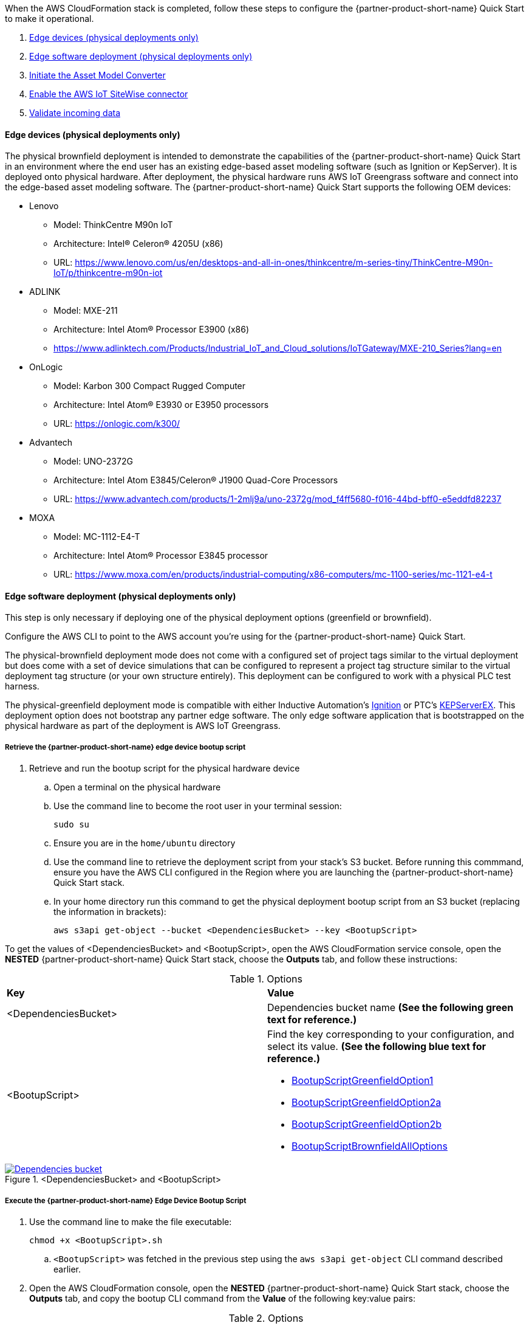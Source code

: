 // This doc is for the "Post-deployment steps" section
// Current URL: https://aws-quickstart.github.io/quickstart-aws-industrial-machine-connectivity/#_post_deployment_steps

When the AWS CloudFormation stack is completed, follow these steps to configure the {partner-product-short-name} Quick Start to make it operational.

. <<Edge devices (physical deployments only)>>
. <<Edge software deployment (physical deployments only)>>
. <<Initiate the Asset Model Converter>>
. <<Enable the AWS IoT SiteWise connector>>
. <<Validate incoming data>>

==== Edge devices (physical deployments only)
The physical brownfield deployment is intended to demonstrate the capabilities of the {partner-product-short-name} Quick Start in an environment where the end user has an existing edge-based asset modeling software (such as Ignition or KepServer). It is deployed onto physical hardware. After deployment, the physical hardware runs AWS IoT Greengrass software and connect into the edge-based asset modeling software. The {partner-product-short-name} Quick Start supports the following OEM devices: 

* Lenovo
** Model: ThinkCentre M90n IoT
** Architecture: Intel® Celeron® 4205U (x86)
** URL: https://www.lenovo.com/us/en/desktops-and-all-in-ones/thinkcentre/m-series-tiny/ThinkCentre-M90n-IoT/p/thinkcentre-m90n-iot
* ADLINK 
** Model: MXE-211
** Architecture: Intel Atom® Processor E3900 (x86) 
** https://www.adlinktech.com/Products/Industrial_IoT_and_Cloud_solutions/IoTGateway/MXE-210_Series?lang=en
* OnLogic
** Model: Karbon 300 Compact Rugged Computer
** Architecture: Intel Atom® E3930 or E3950 processors
** URL: https://onlogic.com/k300/ 
* Advantech 
** Model: UNO-2372G
** Architecture: Intel Atom E3845/Celeron® J1900 Quad-Core Processors
** URL: https://www.advantech.com/products/1-2mlj9a/uno-2372g/mod_f4ff5680-f016-44bd-bff0-e5eddfd82237
* MOXA
** Model: MC-1112-E4-T
** Architecture: Intel Atom® Processor E3845 processor
** URL: https://www.moxa.com/en/products/industrial-computing/x86-computers/mc-1100-series/mc-1121-e4-t


==== Edge software deployment (physical deployments only)
This step is only necessary if deploying one of the physical deployment options (greenfield or brownfield).

Configure the AWS CLI to point to the AWS account you're using for the {partner-product-short-name} Quick Start.

The physical-brownfield deployment mode does not come with a configured set of project tags similar to the virtual deployment but does come with a set of device simulations that can be configured to represent a project tag structure similar to the virtual deployment tag structure (or your own structure entirely). This deployment can be configured to work with a physical PLC test harness. 

The physical-greenfield deployment mode is compatible with either Inductive Automation's https://inductiveautomation.com/ignition/[Ignition^] or PTC's https://www.kepware.com/en-us/products/kepserverex/[KEPServerEX^]. This deployment option does not bootstrap any partner edge software. The only edge software application that is bootstrapped on the physical hardware as part of the deployment is AWS IoT Greengrass.

===== Retrieve the {partner-product-short-name} edge device bootup script
. Retrieve and run the bootup script for the physical hardware device
.. Open a terminal on the physical hardware
.. Use the command line to become the root user in your terminal session: 
 
 sudo su

.. Ensure you are in the `home/ubuntu` directory
.. Use the command line to retrieve the deployment script from your stack's S3 bucket. Before running this commmand, ensure you have the AWS CLI configured in the Region where you are launching the {partner-product-short-name} Quick Start stack.
.. In your home directory run this command to get the physical deployment bootup script from an S3 bucket (replacing the information in brackets):

 aws s3api get-object --bucket <DependenciesBucket> --key <BootupScript>

To get the values of <DependenciesBucket> and <BootupScript>, open the AWS CloudFormation service console, open the *NESTED* {partner-product-short-name} Quick Start stack, choose the *Outputs* tab, and follow these instructions:

[cols="2,2a"]
.Options
|===
|*Key*
|*Value*

|<DependenciesBucket> 
|Dependencies bucket name *(See the following green text for reference.)*

|<BootupScript> 
| Find the key corresponding to your configuration, and select its value. *(See the following blue text for reference.)*

//TODO Shivansh, will "green" and "blue" make sense to everyone?

* <<pre-reqs.adoc#BootupScriptGreenfieldOption1,BootupScriptGreenfieldOption1>>
* <<pre-reqs.adoc#BootupScriptGreenfieldOption2a,BootupScriptGreenfieldOption2a>>
* <<pre-reqs.adoc#BootupScriptGreenfieldOption2b,BootupScriptGreenfieldOption2b>>
* <<pre-reqs.adoc#BootupScriptBrownfieldAllOptions,BootupScriptBrownfieldAllOptions>>	 

|===

.<DependenciesBucket> and <BootupScript>
[link=images/DependenciesBucket.png]
image::../images/DependenciesBucket.png[Dependencies bucket]

===== Execute the {partner-product-short-name} Edge Device Bootup Script

. Use the command line to make the file executable: 
  
  chmod +x <BootupScript>.sh

.. `<BootupScript>` was fetched in the previous step using the `aws s3api get-object` CLI command described earlier.

. Open the AWS CloudFormation console, open the *NESTED* {partner-product-short-name} Quick Start  stack, choose the *Outputs* tab, and copy the bootup CLI command from the *Value* of the following key:value pairs:

[cols="2,2a"]
.Options
|===
|*Key*
|*Value*

| FullScriptParamsGreenfield1and2a
| Copy the command from the AWS CloudFormation *Value* column.

* This option is for: deployment type = <<pre-reqs.adoc#Physical-Greenfield,Physical-Greenfield>>, dataflow option = <<pre-reqs.adoc#Option 1 (OPC UA to SiteWise),Option 1 (OPC UA to SiteWise)>> or <<pre-reqs.adoc#Option 2a (MQTT to IoT Core),Option 2a (MQTT to IoT Core)>>

| FullScriptParamsGreenfield2b
| Copy the command from the AWS CloudFormation *Value* column

* This option is for: deployment type = <<pre-reqs.adoc#Physical-Greenfield,Physical-Greenfield>>, dataflow option = <<pre-reqs.adoc#Option 2b (MQTT to Greengrass to IoT Core),Option 2b (MQTT to Greengrass to IoT Core)>>	 

| FullScriptParamsBrownField
| Copy the command from the AWS CloudFormation *Value* column

* This option is for: deployment type = <<pre-reqs.adoc#Physical-Brownfield,Physical-Brownfield>>, dataflow option = <<pre-reqs.adoc#Option 1 (OPC UA to SiteWise),Option 1 (OPC UA to SiteWise)>> or <<pre-reqs.adoc#Option 2a (MQTT to IoT Core),Option 2a (MQTT to IoT Core)>> or <<pre-reqs.adoc#Option 2b (MQTT to Greengrass to IoT Core),Option 2b (MQTT to Greengrass to IoT Core)>> 

|===

.Physical deployment bootup scripts
[link=images/BootupCommand.png]
image::../images/BootupCommand.png[Bootup command]

- In the command string, replace `<HardwareIP>` with the physical device's private IP address.

- Use the command line to run the deployment script, which should resemble something like the following (filled in with your stack-specific values):
 
 ./physical-greenfield-option1.sh imc-snow-devicesbucketresource-4wjvs58vbhwj SnowCone/SnowConeCore.tar.gz 6tppoqlka4 us-east-1 SnowCone <Hardware-IP> SnowCone/SnowConeDevice.tar.gz <IoT Core ATS Endpoint>

==== Create a tag hierarchy in Ignition (physical-greenfield only)
Represent your data in Ignition by creating a project tag hierarchy. The source of this data can be physical PLCs or simulated devices in Ignition. 

. Download the Ignition Designer software.
. In your browser of choice, visit the following URL, replacing the information in brackets: 

 `http://<hardwarePrivateIP>:8088`

. In the top right corner, choose *Get Designer*.
. Install Ignition Designer for your operating system.
. Open Ignition Designer and connect to your Ignition server.
. Launch the Designer.
.. Choose *Add Designer*. 
.. Choose *Manually Add Gateway*.
.. Add a gateway URL in the following format, replacing the information in brackets: 

 `http://<reachableIgnitionIP>:8088`

.. Under the gateway tile you just added, choose *Launch*. 
. Supply the user name and password and choose *Login*.
.. User name: admin
.. Password: password
... If you haven't already, change your password after you've logged in to the Ignition web UI.
. With the help of an operational-technology professional or {partner-product-short-name} Quick Start contact, represent your PLC data (simulated or real) in a hierarchy.

==== Initiate a Sparkplug node birth message in Ignition

. When you are logged in to Ignition Designer, navigate to the tag browser, open *Tag providers*, and choose *MQTT Transmission*, *Transmission Control*. 
. Choose the *Refresh* button. A birth message is initiated.

.Refresh Sparkplug birth certificates
[link=images/RefreshBirthCertificates.png]
image::../images/RefreshBirthCertificates.png[Refresh birth certificates]

This action initiates the {partner-product-short-name} Quick Start's Asset Model Converter (AMC), which creates the models and assets that represent the Ignition hierarchy in AWS IoT SiteWise. 

==== Accept the OPC UA client certificate
To enable AWS IoT SiteWise to ingest data over OPC UA from Ignition's OPC UA server, accept the certificate presented by the AWS IoT SiteWise connector within Ignition as follows:

. Get the private IP address of the physical hardware. 
. In any browser, load this URL, replacing <*hardwarePrivateIP*>: `http://<hardwarePrivateIP>:8088`
. When the Ignition web UI is open, choose the gear-like *Config* icon on the left. 
. If prompted, log in. These are the default credentials:
.. User name: admin
.. Password: password
.. If you haven't already, change your password after you've logged into the Ignition web UI.
. Choose *OPC UA*, *Security*, *Server*. Wait for the quarantined certificate to appear (from AWS IoT SiteWise gateway). You should see a single entry under *Quarantined Certificates* named something like *AWS IoT SiteWise gateway client*.
. Choose *Trust* to accept the certificate. The AWS IoT SiteWise connector starts consuming data over OPC UA from Ignition. This data is sent to AWS IoT SiteWise in the cloud.

==== Initiate the Asset Model Converter
Choose the Asset Model Converter (AMC) driver you configured in the AWS CloudFormation stack configuration (stack parameter label: `AMCDriver`) to follow the appropriate post-deployment steps:

* <<AMCDriver—IgnitionCirrusLink>>
* <<AMCDriver—IgnitionFileExport>>

===== AMCDriver—IgnitionCirrusLink
This AMCDriver option runs automatically with the launch of the {partner-product-short-name} Quick Start (virtual option). Proceed to the next section: <<AWS IoT SiteWise connector activation>>.

//TODO Shivansh, What section is that link above supposed to point to?

===== AMCDriver—IgnitionFileExport
This section walks through exporting the JSON file from Ignition, describing your project's tag hierarchy, and uploading it to an S3 bucket (created during AWS CloudFormation stack formation) to initiate the AMC workflow.

. Access the Ignition web app
.. Open the Ignition UI by choosing the URL available in the output of the AWS CloudFormation stack. This is the format of the URL, where <IgnitionServerPublicIP> is filled in: `http://<IgnitionServerPublicIP>:8088`.
.. The IgnitionServerPublicIP address is the same as the public IP address of the EC2 instance on which Ignition is running. The name of the EC2 instance should end with `/Ignition`. 
.. Reminder: The security group of this EC2 instance is opening up the 8088 port to IP addresses in a specific CIDR block based on the `public IP address` parameter you entered during the AWS CloudFormation stack launch.

. Get the Ignition Designer launcher software.
.. With the Ignition web UI open, choose *Sign in* in the top-right corner, and sign in with the default credentials:
.. User name: admin
.. Password: password
... If you haven't already, update the user name and password from the default values immediately after login.
.. On the top-right corner of the screen, choose *Get Designer*.
.. Follow the instructions to install the Ignition Designer software application for your local machine's operating system.

. Add Ignition gateway.
.. Open the Ignition Designer launcher application.
.. Choose *Add Designer*. 
.. Choose *Manually Add Gateway*.
.. Add a gateway URL in the following format, replacing the information in brackets: 
... `http://<ignition_ec2_public_ip>:8088`

. Export tag definition JSON file.
.. Open the Ignition Designer launcher app.
.. Under the gateway tile you just added, choose *Launch*. 
.. Supply the user name and password (defined previously), and choose *Login*.
.. In the tag browser, under *Tag Providers*, choose *default*, and choose *Export*. Save this tag definition JSON file in a local location that you can access.

.Export tags from Ignition
[link=images/IgnitionExportTags.png]
image::../images/IgnitionExportTags.png[Ignition export tags]

. Initiate the AMC.
.. Upload the JSON file you just downloaded into the S3 bucket created during deployment to initiate the AMC and creation of models and assets in . The S3 bucket is named according to this convention (replacing the information in brackets):

//TODO Shivansh, What was intended to go between "in" and the period above?

... <name_of_stack>-<amcincomingresource>-<hash>
.. Upon uploading the JSON file into this S3 bucket, an S3 event trigger automatically invokes the AMC Lambda function to begin the automated AMC workflow.
.. After approximately a minute, models and assets are provisioned within AWS IoT SiteWise. Large, complex tag hierarchy definitions may take more than five minutes.

The AMC workflow is now complete. Proceed to the next section: <<Enable the AWS IoT SiteWise connector>>.


==== Enable the AWS IoT SiteWise connector
To enable the AWS IoT SiteWise connector running in AWS IoT Greengrass to ingest data over OPC UA from Ignition's OPC UA server, accept the certificate presented by the AWS IoT SiteWise connector within Ignition.

. Accept AWS IoT SiteWise certificate in Ignition.
.. Open the Ignition UI using the URL available in the output of the AWS CloudFormation stack. This is the format of the URL (replacing the information in brackets): 
... http://<IginitionServer-EC2-Instance-PublicIP>:8088
... The IgnitionServerPublicIP address is the same as the public IP address of the EC2 instance on which Ignition is running. The name of the EC2 instance should end with '/Ignition'
... Reminder: The security group of this EC2 instance is opening up the 8088 port to IP addresses in a specific CIDR block based on the public IP address parameter you entered during the AWS CloudFormation stack launch.
.. With the Ignition web UI open, choose *Sign in* in the top-right corner, and log in with the default credentials:
... User name: admin
... Password: password
.... If you haven't already, update the user name and password from the default values immediately after login.
.. On the left side of the Ignition web app UI, choose *OPC UA*, *Security*, *Server*. The certificate from the AWS IoT SiteWise connector in AWS IoT Greengrass appears in the *Quarantined Certificates* section. The certificate has the name similar to *AWS IoT SiteWise Gateway Client*.
.. Choose *Trust* to accept the certificate. The AWS IoT SiteWise connector starts consuming data over OPC UA from Ignition. This data is sent up to the AWS IoT SiteWise service in the AWS Cloud.

. Update the AWS IoT SiteWise gateway.
.. Open the AWS IoT SiteWise console. In the left-hand menu, choose *Ingest*, *Gateways*.
.. Choose the gateway created during the stack launch. The gateway name uses the following naming convention, where *<name_of_stack>* is replaced with the stack name: 
... `<name_of_stack>_Automated_Gateway`
.. In the *Source configuration for automated gateway config* section, choose *Edit*.
.. Choose *Save* at the bottom. You do not need to make any changes. Editing and saving the configuration refreshes the AWS IoT SiteWise gateway and makes sure that data flows from the OPC UA server through the AWS IoT SiteWise gateway connector into the AWS IoT SiteWise service in the AWS Cloud.

==== Validate incoming data 

===== Dataflow option 1
When using dataflow option 1, verify that data is flowing into AWS IoT SiteWise.
. Now that you've trusted the AWS IoT SiteWise gateway connector certificate, return to the AWS IoT SiteWise console.
. Open the AWS IoT SiteWise console. Choose the menu icon on the left-hand side of the page, and choose *Build*, *Assets*.
. In the asset tree on the left, drill down to an asset (such as Hauloff or Conveyor), choose it, and then choose the *Measurements* tab for that asset.
. Verify that the values in the *Latest value* column are updating. This indicates that the Ignition simulation of those virtual devices and sensors is properly sending data through to the AWS IoT SiteWise connector (from OPC UA) in AWS IoT Greengrass and up to AWS IoT SiteWise in the AWS Cloud.

===== Dataflow option 2a or 2b
When using dataflow option 2a or 2b, validate the dataflow as follows:

Validate that data is flowing into AWS IoT Core:

. Open the AWS IoT Core console.
. Choose *Test* from the navigation bar.
. Subscribe to the MQTT topic: 

 spBv1.0/AWS Smart Factory/DDATA/#

. Verify that messages are coming in on this topic.

Validate that data is flowing into Amazon S3:

. Open the Amazon S3 console.
. Search for the bucket `<stack_name>-imcs3bucket-<hash>, replacing <stack_name> and <hash>.
. Click into the bucket and confirm that an S3 prefix exists inside the bucket named `mqtt`. 


==== View the AWS IoT SiteWise portal data 

Enable SSO in the Region you launched in the AWS CloudFormation stack in, and make sure that you have a user created in that Region to access the AWS IoT SiteWise Monitor dashboards.

. Log in to AWS IoT SiteWise Monitor portal.
.. Open the AWS IoT SiteWise console, choose the menu icon on the left, and choose *Monitor*, *Portals*. 
.. Choose the hyperlinked name of the portal most recently added (the topmost on the list). 
.. Under *Portal Administrators*, choose *Assign Users*, and add yourself as an administrator. 
.. Under *Portal details* in the *URL* column, choose the hyperlinked URL. This URL should have the following format, where <XXXXX....XXXXXX> is filled in: 

 `https://<XXXXX....XXXXXX>.app.iotsitewise.aws`

.. Log in with the credentials (user name and password) that you just created for your administrator account.

. View data in the AWS IoT SiteWise Monitor portal
.. Choose the *Dashboards* tab on the left-hand side.
.. In the *Name* column, choose the newly created dashboard hyperlink, and verify that data is flowing into the line charts for the asset measurement properties.
.. Choose the *Asset Library* tab on the left, and choose an asset from the asset tree. View its properties, and verify the data.

==== Troubleshooting
//TODO Shivansh, Please consolidate this "Troubleshooting" section with the standard "Troubleshooting" section in faq_troubleshooting.adoc.

===== Issue 1: Quarantined certificate in Ignition (or Kepware) doesn't show up, or data doesn't show up for Option 1 deployments

Solution: 

First, verify that the Ignition trial period (2 hours) has not expired. If that action does not remediate the issue, repeat the process of refreshing the AWS IoT SiteWise gateway:

. Open the AWS IoT SiteWise console. Choose *Ingest*, *Gateways*. 
. Choose the gateway created during the stack launch:
.. Naming convention: `<name_of_stack>_Automated_Gateway`
. Choose *Edit* in the *Source Configuration for Automated Gateway Config* section.
. Choose *Save* at the bottom. No changes are necessary. This action activates the AWS IoT SiteWise gateway to make sure that data flows from the OPC UA server. 
. If it hasn't already been done, open Ignition, and look for and accept the quarantined certificate.


===== Issue 2: Models and assets weren't created in AWS IoT SiteWise
Check the Lambda function responsible for creating the models and assets in AWS IoT SiteWise for errors:

. In the AWS Lambda console, navigate to the function named <name_of_stack>-AssetModelIngestionLambdaResource-<hash> (replacing the information in brackets).

. Choose the *Monitoring* tab.
. Choose *View logs in CloudWatch*.
. Click into the most recent log stream, and find the error message.

===== Issue 3: Models and assets weren't created in AWS IoT SiteWise

Check the Lambda function responsible for creating the models and assets in AWS IoT SiteWise for errors:

. In the AWS Lambda console, navigate to the function named `<name_of_stack>-AssetModelIngestionLambdaResource-<hash>` (replacing the information in brackets).

. Choose the *Monitoring* tab.
. Choose *View logs in CloudWatch*.
. Click into the most recent log stream and find the error message.

===== Issue 4: Data from the MQTT transmission module doesn't show up in IoT Cloud 

. Get the public IP address of that instance, and load a URL like this into any browser (replacing the information in brackets):

 http://<hardwarePrivateIP>:8088

. Open the Ignition web UI is open, you should see a gear like icon on the left labeled *Config*. Choose that. When prompted, log in. These are the default credentials: 
.. User name: admin
.. Password: password
.. If you haven't already, change your password after you've logged in to the Ignition web UI.
. Choose *MQTT Transmission*, *Settings*, *Server*. Confirm that the connectivity shows 1 of 1. If it doesn't, choose *Edit* and do the following:
.. Make sure that the URL is in the format: `ssl://<your_aws_account_iot_endpoint>:8883`
.. Download the .tar.gz` file that represents the non-GreenGrass IoT thing from the following S3 bucket location (replacing the information in brackets):
... Bucket name: `<stack_name>-devicesbucketresource-<hash>`
... Key name: `<name_for_edge_device_parameter>/<name_for_edge_device_parameter>Device.tar.gz`
.. Expand the tarball.
.. Replace the CA certificate file with `root.ca.pem` from the tarball package.
.. Replace the client certificate file with the `.pem` file from the tarball package.
.. Replace the client private key file with the `.private` file from the tarball package.
.. Choose *Save Changes*, and make sure that the connectivity says *1 of 1*.

=== AWS CloudFormation stack cleanup

Follow these steps to clean up the Quick Start AWS CloudFormation stack deployment:

==== Cloud asset cleanup

. Open the AWS CloudFormation console, and delete the base stack (not the stack named *NESTED*) to clean up the account as much as possible. Most of the resources are deleted, but the stack deletion fails due to nonempty S3 buckets and potentially a deployed AWS IoT Greengrass group (for all virtual options by default, and for all physical deployments that have been completed on a piece of hardware). The following steps are required to delete a stack:
.. Empty the S3 buckets:
.. Sign in to the AWS Console, and open the Amazon S3 service.
.. In the search bar, enter your stack name.
.. For each bucket that is associated with the stack, choose the bucket, and choose *Empty* under the search bar. This is the bucket-naming convention, (replacing the bracketed elements): 

 `<name_of_stack>-<bucket_identifier>-<unique hash>`

.. Following are the values for <bucket_identifiers> for each deployment:
... amcincomingresource
... amcoutputresource
... devicesbucketresource
... imcs3bucket
... lambdazipsbucket
. Force a reset of the AWS IoT Greengrass group:
.. Open the AWS IoT Greengrass console.
.. Choose the AWS IoT Greengrass group with the *Name for the Edge device* parameter name provided to the stack.
.. Under *Actions*, choose *Reset Deployments*.
.. Select the check box indicating that you want to force the reset.
.. Choose *Reset Deployment*.
. Navigate back to the AWS CloudFormation console, and again delete the base stack—the main stack (the one that does not have *NESTED* in a gray box associated with it).
. (Optional) Clean up other resources, such as AWS IoT SiteWise portal, gateway, models, and assets as well as the QuickSight dataset.

==== Clean up edge hardware

. Navigate to a terminal on the edge hardware. Run the `sudo su` command to become the root user.
. Stop and remove Ignition from hardware as follows, replacing the information in brackets. (Not applicable for physical Brownfield deployments.)

 cd /<path_to_Ignition_download>/Ignition-AWS-Kit-MQTT-v4
 ./remove.sh
 cd ..
 rm device.tar.gz group.tar.gz opcclient.der Ignition-AWS-Kit-MQTT-v4.zip physical-greenfield-option<insert_option_here>.sh
 rm -rf Ignition-AWS-Kit-MQTT-v4 

. Stop and remove AWS IoT Greengrass:

 apt remove aws-iot-greengrass-core 
 rm -rf /greengrass
 rm -rf /var/sitewise